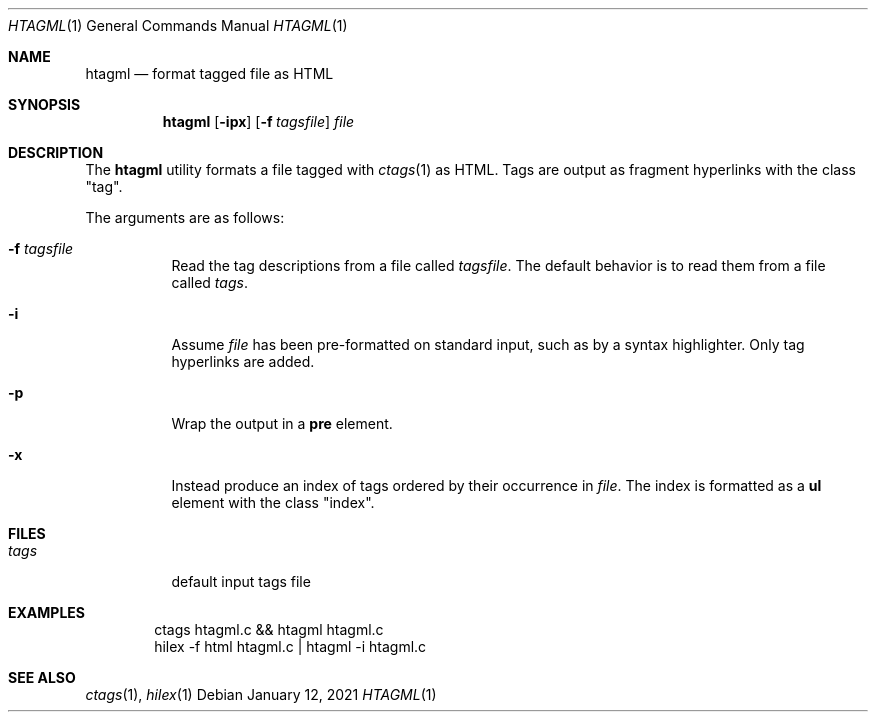 .Dd January 12, 2021
.Dt HTAGML 1
.Os
.
.Sh NAME
.Nm htagml
.Nd format tagged file as HTML
.
.Sh SYNOPSIS
.Nm
.Op Fl ipx
.Op Fl f Ar tagsfile
.Ar file
.
.Sh DESCRIPTION
The
.Nm
utility formats a file tagged with
.Xr ctags 1
as HTML.
Tags are output as fragment hyperlinks
with the class
.Qq tag .
.
.Pp
The arguments are as follows:
.Bl -tag -width Ds
.It Fl f Ar tagsfile
Read the tag descriptions from a file called
.Ar tagsfile .
The default behavior is
to read them from a file called
.Pa tags .
.It Fl i
Assume
.Ar file
has been pre-formatted
on standard input,
such as by a syntax highlighter.
Only tag hyperlinks are added.
.It Fl p
Wrap the output in a
.Sy pre
element.
.It Fl x
Instead produce an index of tags
ordered by their occurrence in
.Ar file .
The index is formatted as a
.Sy ul
element with the class
.Qq index .
.El
.
.Sh FILES
.Bl -tag -width Ds
.It Pa tags
default input tags file
.El
.
.Sh EXAMPLES
.Bd -literal -offset indent
ctags htagml.c && htagml htagml.c
hilex -f html htagml.c | htagml -i htagml.c
.Ed
.
.Sh SEE ALSO
.Xr ctags 1 ,
.Xr hilex 1

